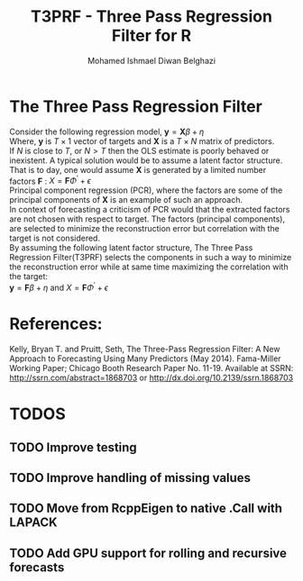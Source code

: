 #+TITLE: T3PRF - Three Pass Regression Filter for R
#+AUTHOR: Mohamed Ishmael Diwan Belghazi
#+EMAIL: ishmael.belghazi@gmail.com

* The Three Pass Regression Filter
Consider the following regression model, $\mathbf{y} = \mathbf{X} \beta +
\eta$ \\

Where, $\mathbf{y}$ is $T \times 1$ vector of targets and $\mathbf{X}$ is a $T \times N$ matrix of predictors. \\

If $N$ is close to $T$, or $N > T$ then the OLS estimate is poorly behaved or
inexistent. A typical solution would be to assume a latent factor
structure. That is to day, one would assume $\mathbf{X}$ is generated by a
limited number factors $\mathbf{F}$ : $X = \mathbf{F} \Phi^{'} + \epsilon$ \\

Principal component regression (PCR), where the factors are some of the principal
components of $\mathbf{X}$ is an example of such an approach. \\

In context of forecasting a criticism of PCR would that the extracted factors
are not chosen with respect to target. The factors (principal components), are
selected to minimize the reconstruction error but correlation with the target
is not considered. \\

By assuming the following latent factor structure, The Three Pass Regression
Filter(T3PRF) selects the components in such a way to minimize the
reconstruction error while at same time maximizing the correlation with the
target: \\

$\mathbf{y} = \mathbf{F} \beta + \eta$ and $X = \mathbf{F} \Phi^{'} + \epsilon$

* References:
Kelly, Bryan T. and Pruitt, Seth, The Three-Pass Regression Filter: A New Approach to Forecasting Using Many Predictors (May 2014). Fama-Miller Working Paper; Chicago Booth Research Paper No. 11-19. Available at SSRN: http://ssrn.com/abstract=1868703 or http://dx.doi.org/10.2139/ssrn.1868703

* TODOS
** TODO Improve testing
** TODO Improve handling of missing values
** TODO Move from RcppEigen to native .Call with LAPACK
** TODO Add GPU support for rolling and recursive forecasts
